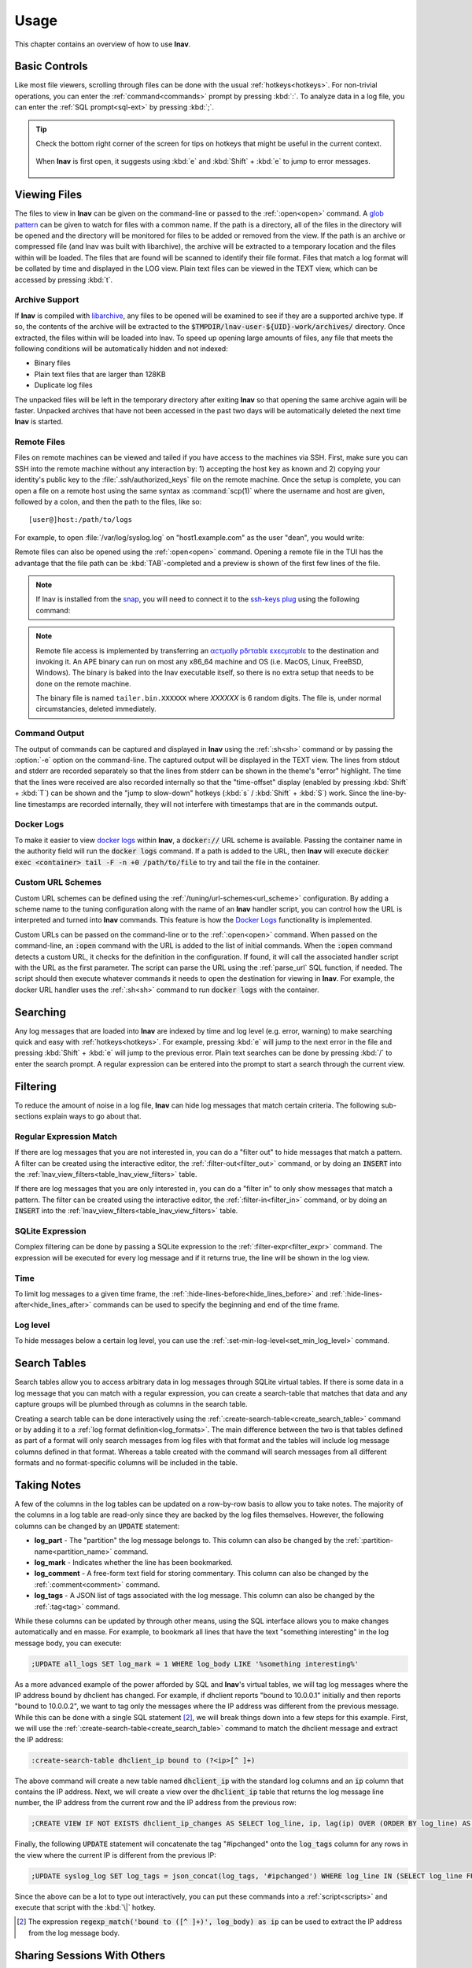 .. _usage:

Usage
=====

This chapter contains an overview of how to use **lnav**.


Basic Controls
--------------

Like most file viewers, scrolling through files can be done with the usual
:ref:`hotkeys<hotkeys>`.  For non-trivial operations, you can enter the
:ref:`command<commands>` prompt by pressing :kbd:`:`.  To analyze data in a
log file, you can enter the :ref:`SQL prompt<sql-ext>` by pressing :kbd:`;`.

.. tip::

  Check the bottom right corner of the screen for tips on hotkeys that might
  be useful in the current context.

  .. figure:: hotkey-tips.png
     :align: center

     When **lnav** is first open, it suggests using :kbd:`e` and
     :kbd:`Shift` + :kbd:`e` to jump to error messages.


Viewing Files
-------------

The files to view in **lnav** can be given on the command-line or passed to the
:ref:`:open<open>` command.  A
`glob pattern <https://en.wikipedia.org/wiki/Glob_(programming)>`_ can be given
to watch for files with a common name.  If the path is a directory, all of the
files in the directory will be opened and the directory will be monitored for
files to be added or removed from the view.  If the path is an archive or
compressed file (and lnav was built with libarchive), the archive will be
extracted to a temporary location and the files within will be loaded.  The
files that are found will be scanned to identify their file format.  Files
that match a log format will be collated by time and displayed in the LOG
view.  Plain text files can be viewed in the TEXT view, which can be accessed
by pressing :kbd:`t`.


Archive Support
^^^^^^^^^^^^^^^

.. f0:archive

If **lnav** is compiled with `libarchive <https://www.libarchive.org>`_,
any files to be opened will be examined to see if they are a supported archive
type.  If so, the contents of the archive will be extracted to the
:code:`$TMPDIR/lnav-user-${UID}-work/archives/` directory.  Once extracted, the
files within will be loaded into lnav.  To speed up opening large amounts of
files, any file that meets the following conditions will be automatically
hidden and not indexed:

* Binary files
* Plain text files that are larger than 128KB
* Duplicate log files

The unpacked files will be left in the temporary directory after exiting
**lnav** so that opening the same archive again will be faster.  Unpacked
archives that have not been accessed in the past two days will be automatically
deleted the next time **lnav** is started.


.. _remote:

Remote Files
^^^^^^^^^^^^

Files on remote machines can be viewed and tailed if you have access to the
machines via SSH.  First, make sure you can SSH into the remote machine without
any interaction by: 1) accepting the host key as known and 2) copying your
identity's public key to the :file:`.ssh/authorized_keys` file on the remote
machine.  Once the setup is complete, you can open a file on a remote host
using the same syntax as :command:`scp(1)` where the username and host are
given, followed by a colon, and then the path to the files, like so::

    [user@]host:/path/to/logs

For example, to open :file:`/var/log/syslog.log` on "host1.example.com" as the
user "dean", you would write:

.. prompt:: bash

   lnav dean@host1.example.com:/var/log/syslog.log

Remote files can also be opened using the :ref:`:open<open>` command.  Opening
a remote file in the TUI has the advantage that the file path can be
:kbd:`TAB`-completed and a preview is shown of the first few lines of the
file.

.. note::

  If lnav is installed from the `snap <https://snapcraft.io/lnav>`_, you will
  need to connect it to the
  `ssh-keys plug <https://snapcraft.io/docs/ssh-keys-interface>`_ using the
  following command:

  .. prompt:: bash

    sudo snap connect lnav:ssh-keys

.. note::

  Remote file access is implemented by transferring an
  `αcτµαlly pδrταblε εxεcµταblε <https://justine.lol/ape.html>`_ to the
  destination and invoking it.  An APE binary can run on most any x86_64
  machine and OS (i.e. MacOS, Linux, FreeBSD, Windows).  The binary is
  baked into the lnav executable itself, so there is no extra setup that
  needs to be done on the remote machine.
  
  The binary file is named ``tailer.bin.XXXXXX`` where *XXXXXX* is 6 random digits.
  The file is, under normal circumstancies, deleted immediately.

Command Output
^^^^^^^^^^^^^^

The output of commands can be captured and displayed in **lnav** using
the :ref:`:sh<sh>` command or by passing the :option:`-e` option on the
command-line.   The captured output will be displayed in the TEXT view.
The lines from stdout and stderr are recorded separately so that the
lines from stderr can be shown in the theme's "error" highlight.  The
time that the lines were received are also recorded internally so that
the "time-offset" display (enabled by pressing :kbd:`Shift` + :kbd:`T`)
can be shown and the "jump to slow-down" hotkeys (:kbd:`s` /
:kbd:`Shift` + :kbd:`S`) work.  Since the line-by-line timestamps are
recorded internally, they will not interfere with timestamps that are
in the commands output.

Docker Logs
^^^^^^^^^^^

To make it easier to view
`docker logs <https://docs.docker.com/engine/reference/commandline/logs/>`_
within **lnav**, a :code:`docker://` URL scheme is available.  Passing
the container name in the authority field will run the :code:`docker logs`
command.  If a path is added to the URL, then **lnav** will execute
:code:`docker exec <container> tail -F -n +0 /path/to/file` to try and
tail the file in the container.

Custom URL Schemes
^^^^^^^^^^^^^^^^^^

Custom URL schemes can be defined using the :ref:`/tuning/url-schemes<url_scheme>`
configuration.  By adding a scheme name to the tuning configuration along
with the name of an **lnav** handler script, you can control how the URL is
interpreted and turned into **lnav** commands.  This feature is how the
`Docker Logs`_ functionality is implemented.

Custom URLs can be passed on the command-line or to the :ref:`:open<open>`
command.  When passed on the command-line, an :code:`:open` command with the
URL is added to the list of initial commands.  When the :code:`:open` command
detects a custom URL, it checks for the definition in the configuration.
If found, it will call the associated handler script with the URL as the
first parameter.  The script can parse the URL using the :ref:`parse_url`
SQL function, if needed.  The script should then execute whatever commands
it needs to open the destination for viewing in **lnav**.  For example,
the docker URL handler uses the :ref:`:sh<sh>` command to run
:code:`docker logs` with the container.

Searching
---------

Any log messages that are loaded into **lnav** are indexed by time and log
level (e.g. error, warning) to make searching quick and easy with
:ref:`hotkeys<hotkeys>`.  For example, pressing :kbd:`e` will jump to the
next error in the file and pressing :kbd:`Shift` + :kbd:`e` will jump to
the previous error.  Plain text searches can be done by pressing :kbd:`/`
to enter the search prompt.  A regular expression can be entered into the
prompt to start a search through the current view.


.. _filtering:

Filtering
---------

To reduce the amount of noise in a log file, **lnav** can hide log messages
that match certain criteria.  The following sub-sections explain ways to go
about that.


Regular Expression Match
^^^^^^^^^^^^^^^^^^^^^^^^

If there are log messages that you are not interested in, you can do a
"filter out" to hide messages that match a pattern.  A filter can be created
using the interactive editor, the :ref:`:filter-out<filter_out>` command, or
by doing an :code:`INSERT` into the
:ref:`lnav_view_filters<table_lnav_view_filters>` table.

If there are log messages that you are only interested in, you can do a
"filter in" to only show messages that match a pattern.  The filter can be
created using the interactive editor, the :ref:`:filter-in<filter_in>` command,
or by doing an :code:`INSERT` into the
:ref:`lnav_view_filters<table_lnav_view_filters>` table.


SQLite Expression
^^^^^^^^^^^^^^^^^

Complex filtering can be done by passing a SQLite expression to the
:ref:`:filter-expr<filter_expr>` command.  The expression will be executed for
every log message and if it returns true, the line will be shown in the log
view.


Time
^^^^

To limit log messages to a given time frame, the
:ref:`:hide-lines-before<hide_lines_before>` and
:ref:`:hide-lines-after<hide_lines_after>` commands can be used to specify
the beginning and end of the time frame.


Log level
^^^^^^^^^

To hide messages below a certain log level, you can use the
:ref:`:set-min-log-level<set_min_log_level>` command.

.. _search_tables:

Search Tables
-------------

Search tables allow you to access arbitrary data in log messages through
SQLite virtual tables.  If there is some data in a log message that you can
match with a regular expression, you can create a search-table that matches
that data and any capture groups will be plumbed through as columns in the
search table.

Creating a search table can be done interactively using the
:ref:`:create-search-table<create_search_table>` command or by adding it to
a :ref:`log format definition<log_formats>`.  The main difference between
the two is that tables defined as part of a format will only search messages
from log files with that format and the tables will include log message
columns defined in that format.  Whereas a table created with the command
will search messages from all different formats and no format-specific
columns will be included in the table.

.. _taking_notes:

Taking Notes
------------

A few of the columns in the log tables can be updated on a row-by-row basis to
allow you to take notes.  The majority of the columns in a log table are
read-only since they are backed by the log files themselves.  However, the
following columns can be changed by an :code:`UPDATE` statement:

* **log_part** - The "partition" the log message belongs to.  This column can
  also be changed by the :ref:`:partition-name<partition_name>` command.
* **log_mark** - Indicates whether the line has been bookmarked.
* **log_comment** - A free-form text field for storing commentary.  This
  column can also be changed by the :ref:`:comment<comment>` command.
* **log_tags** - A JSON list of tags associated with the log message.  This
  column can also be changed by the :ref:`:tag<tag>` command.

While these columns can be updated by through other means, using the SQL
interface allows you to make changes automatically and en masse.  For example,
to bookmark all lines that have the text "something interesting" in the log
message body, you can execute:

.. code-block:: custsqlite

   ;UPDATE all_logs SET log_mark = 1 WHERE log_body LIKE '%something interesting%'

As a more advanced example of the power afforded by SQL and **lnav**'s virtual
tables, we will tag log messages where the IP address bound by dhclient has
changed.  For example, if dhclient reports "bound to 10.0.0.1" initially and
then reports "bound to 10.0.0.2", we want to tag only the messages where the
IP address was different from the previous message.  While this can be done
with a single SQL statement [#]_, we will break things down into a few steps for
this example.  First, we will use the :ref:`:create-search-table<create_search_table>`
command to match the dhclient message and extract the IP address:

.. code-block:: lnav

   :create-search-table dhclient_ip bound to (?<ip>[^ ]+)

The above command will create a new table named :code:`dhclient_ip` with the
standard log columns and an :code:`ip` column that contains the IP address.
Next, we will create a view over the :code:`dhclient_ip` table that returns
the log message line number, the IP address from the current row and the IP
address from the previous row:

.. code-block:: custsqlite

   ;CREATE VIEW IF NOT EXISTS dhclient_ip_changes AS SELECT log_line, ip, lag(ip) OVER (ORDER BY log_line) AS prev_ip FROM dhclient_ip

Finally, the following :code:`UPDATE` statement will concatenate the tag
"#ipchanged" onto the :code:`log_tags` column for any rows in the view where
the current IP is different from the previous IP:

.. code-block:: custsqlite

   ;UPDATE syslog_log SET log_tags = json_concat(log_tags, '#ipchanged') WHERE log_line IN (SELECT log_line FROM dhclient_ip_changes WHERE ip != prev_ip)

Since the above can be a lot to type out interactively, you can put these
commands into a :ref:`script<scripts>` and execute that script with the
:kbd:`\|` hotkey.

.. [#] The expression :code:`regexp_match('bound to ([^ ]+)', log_body) as ip`
   can be used to extract the IP address from the log message body.

Sharing Sessions With Others
----------------------------

After setting up filters, bookmarks, and making notes, you might want to share
your work with others.  If they have access to the same log files, you can
use the :ref:`:export-session-to<export_session_to>` command to write an
executable **lnav** script that will recreate the current session state.  The
script contains various SQL statements and **lnav** commands that capture the
current state.  So, you should feel free to modify the script or use it as a
reference to learn about more advanced uses of lnav.

The script will capture the file paths that were explicitly specified and
not the files that were actually opened.  For example, if you specified
"/var/log" on the command line, the script will include
:code:`:open /var/log/*` and not an individual open for each file in that
directory.

Also, in order to support archives of log files, lnav will try to find the
directory where the archive was unpacked and use that as the base for the
:code:`:open` command.  Currently, this is done by searching for the top
"README" file in the directory hierarchy containing the files [1]_.  The
consumer of the session script can then set the :code:`LOG_DIR_0` (or 1, 2,
...) environment variable to change where the log files will be loaded from.

.. [1] It is assumed a log archive would have a descriptive README file.
   Other heuristics may be added in the future.
